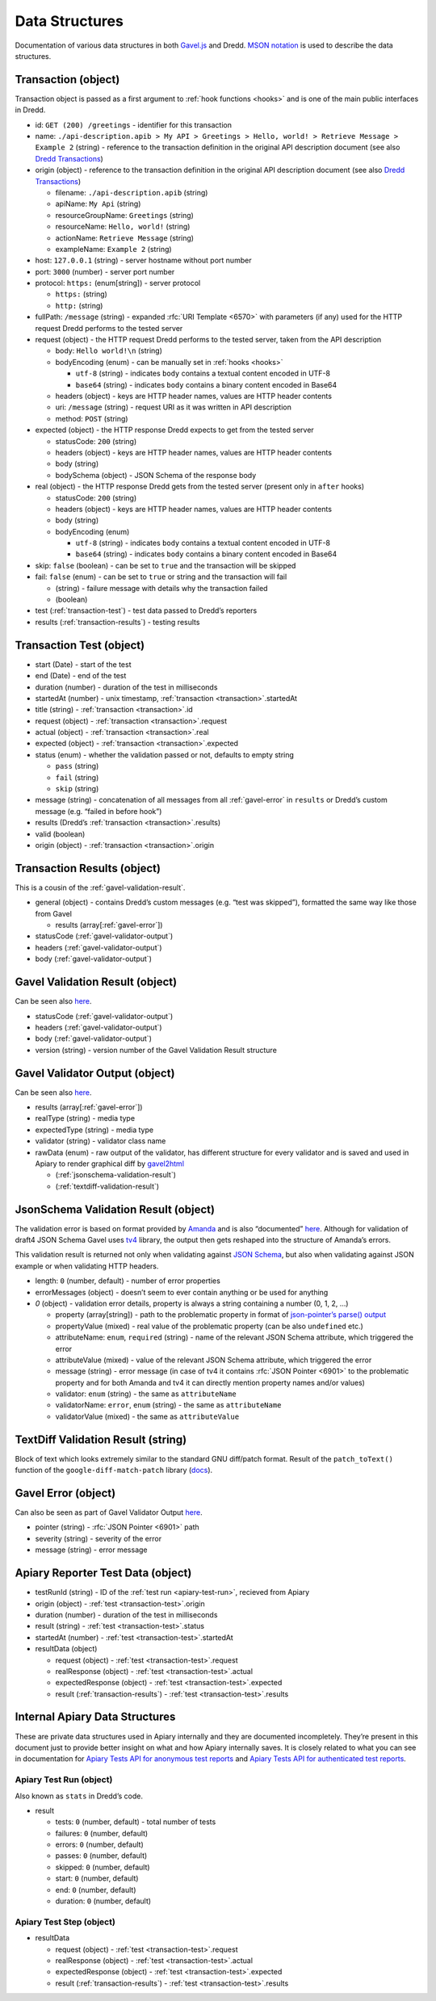 .. _data-structures:

Data Structures
===============

Documentation of various data structures in both `Gavel.js <https://github.com/apiaryio/gavel.js>`__ and Dredd. `MSON notation <https://github.com/apiaryio/mson>`__ is used to describe the data structures.

.. _transaction:

Transaction (object)
--------------------

Transaction object is passed as a first argument to :ref:`hook functions <hooks>` and is one of the main public interfaces in Dredd.

-  id: ``GET (200) /greetings`` - identifier for this transaction
-  name: ``./api-description.apib > My API > Greetings > Hello, world! > Retrieve Message > Example 2`` (string) - reference to the transaction definition in the original API description document (see also `Dredd Transactions <https://github.com/apiaryio/dredd-transactions#user-content-data-structures>`__)
-  origin (object) - reference to the transaction definition in the original API description document (see also `Dredd Transactions <https://github.com/apiaryio/dredd-transactions#user-content-data-structures>`__)

   -  filename: ``./api-description.apib`` (string)
   -  apiName: ``My Api`` (string)
   -  resourceGroupName: ``Greetings`` (string)
   -  resourceName: ``Hello, world!`` (string)
   -  actionName: ``Retrieve Message`` (string)
   -  exampleName: ``Example 2`` (string)

-  host: ``127.0.0.1`` (string) - server hostname without port number
-  port: ``3000`` (number) - server port number
-  protocol: ``https:`` (enum[string]) - server protocol

   -  ``https:`` (string)
   -  ``http:`` (string)

-  fullPath: ``/message`` (string) - expanded :rfc:`URI Template <6570>` with parameters (if any) used for the HTTP request Dredd performs to the tested server
-  request (object) - the HTTP request Dredd performs to the tested server, taken from the API description

   -  body: ``Hello world!\n`` (string)
   -  bodyEncoding (enum) - can be manually set in :ref:`hooks <hooks>`

      -  ``utf-8`` (string) - indicates ``body`` contains a textual content encoded in UTF-8
      -  ``base64`` (string) - indicates ``body`` contains a binary content encoded in Base64

   -  headers (object) - keys are HTTP header names, values are HTTP header contents
   -  uri: ``/message`` (string) - request URI as it was written in API description
   -  method: ``POST`` (string)

-  expected (object) - the HTTP response Dredd expects to get from the tested server

   -  statusCode: ``200`` (string)
   -  headers (object) - keys are HTTP header names, values are HTTP header contents
   -  body (string)
   -  bodySchema (object) - JSON Schema of the response body

-  real (object) - the HTTP response Dredd gets from the tested server (present only in ``after`` hooks)

   -  statusCode: ``200`` (string)
   -  headers (object) - keys are HTTP header names, values are HTTP header contents
   -  body (string)
   -  bodyEncoding (enum)

      -  ``utf-8`` (string) - indicates ``body`` contains a textual content encoded in UTF-8
      -  ``base64`` (string) - indicates ``body`` contains a binary content encoded in Base64

-  skip: ``false`` (boolean) - can be set to ``true`` and the transaction will be skipped
-  fail: ``false`` (enum) - can be set to ``true`` or string and the transaction will fail

   -  (string) - failure message with details why the transaction failed
   -  (boolean)

-  test (:ref:`transaction-test`) - test data passed to Dredd’s reporters
-  results (:ref:`transaction-results`) - testing results

.. _transaction-test:

Transaction Test (object)
-------------------------

-  start (Date) - start of the test
-  end (Date) - end of the test
-  duration (number) - duration of the test in milliseconds
-  startedAt (number) - unix timestamp, :ref:`transaction <transaction>`.startedAt
-  title (string) - :ref:`transaction <transaction>`.id
-  request (object) - :ref:`transaction <transaction>`.request
-  actual (object) - :ref:`transaction <transaction>`.real
-  expected (object) - :ref:`transaction <transaction>`.expected
-  status (enum) - whether the validation passed or not, defaults to empty string

   -  ``pass`` (string)
   -  ``fail`` (string)
   -  ``skip`` (string)

-  message (string) - concatenation of all messages from all :ref:`gavel-error` in ``results`` or Dredd’s custom message (e.g. “failed in before hook”)
-  results (Dredd’s :ref:`transaction <transaction>`.results)
-  valid (boolean)
-  origin (object) - :ref:`transaction <transaction>`.origin

.. _transaction-results:

Transaction Results (object)
----------------------------

This is a cousin of the :ref:`gavel-validation-result`.

-  general (object) - contains Dredd’s custom messages (e.g. “test was skipped”), formatted the same way like those from Gavel

   -  results (array[:ref:`gavel-error`])

-  statusCode (:ref:`gavel-validator-output`)
-  headers (:ref:`gavel-validator-output`)
-  body (:ref:`gavel-validator-output`)

.. _gavel-validation-result:

Gavel Validation Result (object)
--------------------------------

Can be seen also `here <https://relishapp.com/apiary/gavel/docs/javascript/request-async-api#validate>`__.

-  statusCode (:ref:`gavel-validator-output`)
-  headers (:ref:`gavel-validator-output`)
-  body (:ref:`gavel-validator-output`)
-  version (string) - version number of the Gavel Validation Result structure

.. _gavel-validator-output:

Gavel Validator Output (object)
-------------------------------

Can be seen also `here <https://relishapp.com/apiary/gavel/docs/data-validators-and-output-format#validators-output-format>`__.

-  results (array[:ref:`gavel-error`])
-  realType (string) - media type
-  expectedType (string) - media type
-  validator (string) - validator class name
-  rawData (enum) - raw output of the validator, has different structure for every validator and is saved and used in Apiary to render graphical diff by `gavel2html <https://github.com/apiaryio/gavel2html/>`__

   -  (:ref:`jsonschema-validation-result`)
   -  (:ref:`textdiff-validation-result`)

.. _jsonschema-validation-result:

JsonSchema Validation Result (object)
-------------------------------------

The validation error is based on format provided by `Amanda <https://github.com/apiaryio/Amanda>`__ and is also “documented” `here <https://github.com/apiaryio/Amanda/blob/master/docs/json/objects/error.md>`__. Although for validation of draft4 JSON Schema Gavel uses `tv4 <https://github.com/geraintluff/tv4>`__ library, the output then gets reshaped into the structure of Amanda’s errors.

This validation result is returned not only when validating against `JSON Schema <http://json-schema.org/>`__, but also when validating against JSON example or when validating HTTP headers.

-  length: ``0`` (number, default) - number of error properties
-  errorMessages (object) - doesn’t seem to ever contain anything or be used for anything
-  *0* (object) - validation error details, property is always a string containing a number (0, 1, 2, …)

   -  property (array[string]) - path to the problematic property in format of `json-pointer’s parse() output <https://github.com/manuelstofer/json-pointer#user-content-parsestr>`__
   -  propertyValue (mixed) - real value of the problematic property (can be also ``undefined`` etc.)
   -  attributeName: ``enum``, ``required`` (string) - name of the relevant JSON Schema attribute, which triggered the error
   -  attributeValue (mixed) - value of the relevant JSON Schema attribute, which triggered the error
   -  message (string) - error message (in case of tv4 it contains :rfc:`JSON Pointer <6901>` to the problematic property and for both Amanda and tv4 it can directly mention property names and/or values)
   -  validator: ``enum`` (string) - the same as ``attributeName``
   -  validatorName: ``error``, ``enum`` (string) - the same as ``attributeName``
   -  validatorValue (mixed) - the same as ``attributeValue``

.. _textdiff-validation-result:

TextDiff Validation Result (string)
-----------------------------------

Block of text which looks extremely similar to the standard GNU diff/patch format. Result of the ``patch_toText()`` function of the ``google-diff-match-patch`` library (`docs <https://github.com/google/diff-match-patch/wiki/API#user-content-patch_totextpatches--text>`__).

.. _gavel-error:

Gavel Error (object)
--------------------

Can also be seen as part of Gavel Validator Output `here <https://relishapp.com/apiary/gavel/docs/data-validators-and-output-format#validators-output-format>`__.

-  pointer (string) - :rfc:`JSON Pointer <6901>` path
-  severity (string) - severity of the error
-  message (string) - error message

.. _apiary-reporter-test-data:

Apiary Reporter Test Data (object)
----------------------------------

-  testRunId (string) - ID of the :ref:`test run <apiary-test-run>`, recieved from Apiary
-  origin (object) - :ref:`test <transaction-test>`.origin
-  duration (number) - duration of the test in milliseconds
-  result (string) - :ref:`test <transaction-test>`.status
-  startedAt (number) - :ref:`test <transaction-test>`.startedAt
-  resultData (object)

   -  request (object) - :ref:`test <transaction-test>`.request
   -  realResponse (object) - :ref:`test <transaction-test>`.actual
   -  expectedResponse (object) - :ref:`test <transaction-test>`.expected
   -  result (:ref:`transaction-results`) - :ref:`test <transaction-test>`.results

Internal Apiary Data Structures
-------------------------------

These are private data structures used in Apiary internally and they are documented incompletely. They’re present in this document just to provide better insight on what and how Apiary internally saves. It is closely related to what you can see in documentation for `Apiary Tests API for anonymous test reports <https://github.com/apiaryio/dredd/blob/master/ApiaryReportingApiAnonymous.apib>`__ and `Apiary Tests API for authenticated test reports <https://github.com/apiaryio/dredd/blob/master/ApiaryReportingApi.apib>`__.

.. _apiary-test-run:

Apiary Test Run (object)
~~~~~~~~~~~~~~~~~~~~~~~~

Also known as ``stats`` in Dredd’s code.

-  result

   -  tests: ``0`` (number, default) - total number of tests
   -  failures: ``0`` (number, default)
   -  errors: ``0`` (number, default)
   -  passes: ``0`` (number, default)
   -  skipped: ``0`` (number, default)
   -  start: ``0`` (number, default)
   -  end: ``0`` (number, default)
   -  duration: ``0`` (number, default)

.. _apiary-test-step:

Apiary Test Step (object)
~~~~~~~~~~~~~~~~~~~~~~~~~

-  resultData

   -  request (object) - :ref:`test <transaction-test>`.request
   -  realResponse (object) - :ref:`test <transaction-test>`.actual
   -  expectedResponse (object) - :ref:`test <transaction-test>`.expected
   -  result (:ref:`transaction-results`) - :ref:`test <transaction-test>`.results
